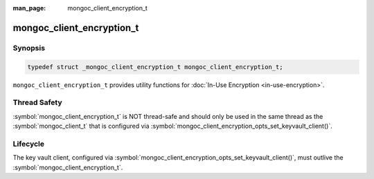 :man_page: mongoc_client_encryption_t

mongoc_client_encryption_t
==========================

Synopsis
--------

.. code-block:: c

   typedef struct _mongoc_client_encryption_t mongoc_client_encryption_t;


``mongoc_client_encryption_t`` provides utility functions for :doc:`In-Use Encryption <in-use-encryption>`.

Thread Safety
-------------

:symbol:`mongoc_client_encryption_t` is NOT thread-safe and should only be used in the same thread as the :symbol:`mongoc_client_t` that is configured via :symbol:`mongoc_client_encryption_opts_set_keyvault_client()`.

Lifecycle
---------

The key vault client, configured via :symbol:`mongoc_client_encryption_opts_set_keyvault_client()`, must outlive the :symbol:`mongoc_client_encryption_t`.

.. only:: html

  Functions
  ---------

  .. toctree::
    :titlesonly:
    :maxdepth: 1

    mongoc_client_encryption_new
    mongoc_client_encryption_destroy
    mongoc_client_encryption_create_datakey
    mongoc_client_encryption_create_encrypted_collection
    mongoc_client_encryption_rewrap_many_datakey
    mongoc_client_encryption_delete_key
    mongoc_client_encryption_get_crypt_shared_version
    mongoc_client_encryption_get_key
    mongoc_client_encryption_get_keys
    mongoc_client_encryption_add_key_alt_name
    mongoc_client_encryption_remove_key_alt_name
    mongoc_client_encryption_get_key_by_alt_name
    mongoc_client_encryption_encrypt
    mongoc_client_encryption_encrypt_expression
    mongoc_client_encryption_decrypt

.. seealso::

  | :symbol:`mongoc_client_enable_auto_encryption()`

  | :symbol:`mongoc_client_pool_enable_auto_encryption()`

  | :doc:`In-Use Encryption <in-use-encryption>` for libmongoc

  | The MongoDB Manual for `Client-Side Field Level Encryption <https://docs.mongodb.com/manual/core/security-client-side-encryption/>`_
